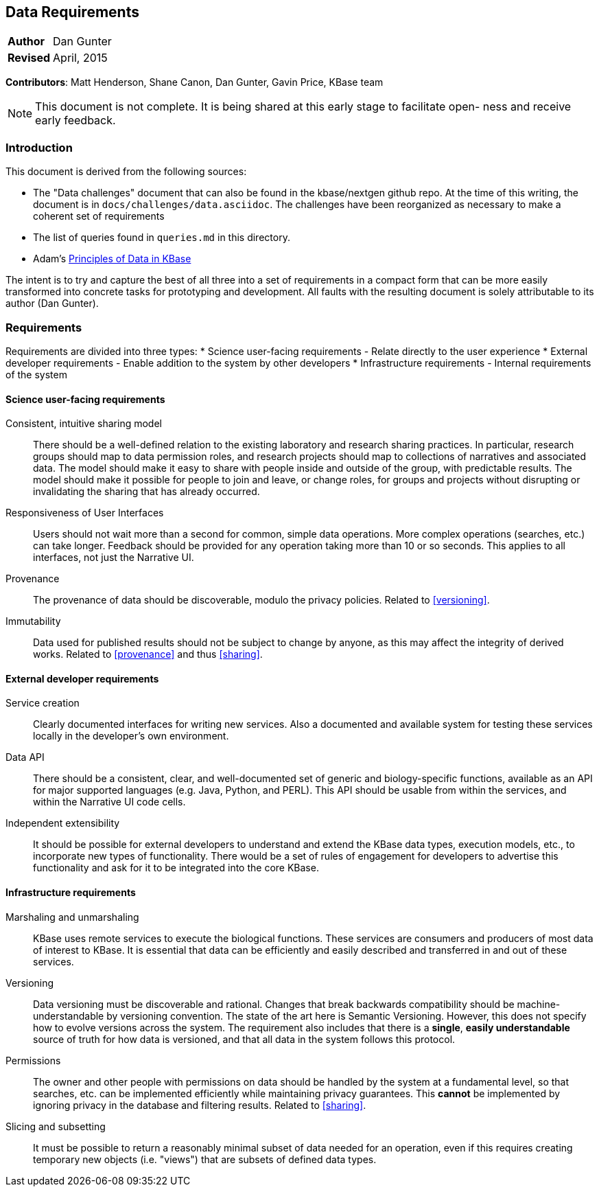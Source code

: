 Data Requirements
-----------------
[horizontal]
*Author*:: Dan Gunter
*Revised*:: April, 2015

*Contributors*: Matt Henderson, Shane Canon, Dan Gunter, Gavin Price, KBase team

[NOTE]
==============================================
This document is not complete. It is being
shared at this early stage to facilitate open-
ness and receive early feedback.
==============================================

Introduction
~~~~~~~~~~~~

This document is derived from the following sources:

* The "Data challenges" document that can also be found in the kbase/nextgen github repo. At the time of this writing, the document is in `docs/challenges/data.asciidoc`. The challenges have been reorganized as necessary to make a coherent set of requirements
* The list of queries found in `queries.md` in this directory.
* Adam's https://docs.google.com/document/d/1YY7JwAdQY2bLWZl-VtTPV_K9erA8Vkak5NdXOVUQavQ/edit[Principles of Data in KBase] 

The intent is to try and capture the best of all three into a set of requirements in a compact form that can be more easily transformed into concrete tasks for prototyping and development. All faults with the resulting document is solely attributable to its author (Dan Gunter).

Requirements
~~~~~~~~~~~~

Requirements are divided into three types:
* Science user-facing requirements - Relate directly to the user experience
* External developer requirements - Enable addition to the system by other developers
* Infrastructure requirements - Internal requirements of the system

Science user-facing requirements
^^^^^^^^^^^^^^^^^^^^^^^^^^^^^^^^

[[sharing]]
Consistent, intuitive sharing model:: There should be a well-defined relation to the existing laboratory and research sharing practices. In particular, research groups should map to data permission roles, and research projects should map to collections of narratives and associated data. The model should make it easy to share with people inside and outside of the group, with predictable results. The model should make it possible for people to join and leave, or change roles, for groups and projects without disrupting or invalidating the sharing that has already occurred.

Responsiveness of User Interfaces:: Users should not wait more than a second for common, simple data operations. More complex operations (searches, etc.) can take longer. Feedback should be provided for any operation taking more than 10 or so seconds. This applies to all interfaces, not just the Narrative UI.

[[provenance]]
Provenance:: The provenance of data should be discoverable, modulo the privacy policies. Related to <<versioning>>.

Immutability:: Data used for published results should not be subject to change by anyone, as this may affect the integrity of derived works. Related to <<provenance>> and thus <<sharing>>.


External developer requirements
^^^^^^^^^^^^^^^^^^^^^^^^^^^^^^^

[[service-api]]
Service creation:: Clearly documented interfaces for writing new services. Also a documented and available system for testing these services locally in the developer's own environment.

[[data-api]]
Data API:: There should be a consistent, clear, and well-documented set of generic and biology-specific functions, available as an API for major supported languages (e.g. Java, Python, and PERL). This API should be usable from within the services, and within the Narrative UI code cells.

[[extensibility]]
Independent extensibility:: It should be possible for external developers to understand and extend the KBase data types, execution models, etc., to incorporate new types of functionality. There would be a set of rules of engagement for developers to advertise this functionality and ask for it to be integrated into the core KBase.

Infrastructure requirements
^^^^^^^^^^^^^^^^^^^^^^^^^^^

Marshaling and unmarshaling:: KBase uses remote services to execute the biological functions. These services are consumers and producers of most data of interest to KBase. It is essential that data can be efficiently and easily described and transferred in and out of these services.

[[versioning]]
Versioning:: Data versioning must be discoverable and rational. Changes that break backwards compatibility should be machine-understandable by versioning convention. The state of the art here is Semantic Versioning. However, this does not specify how to evolve versions across the system. The requirement also includes that there is a *single*, *easily understandable* source of truth for how data is versioned, and that all data in the system follows this protocol.

[[permissions]]
Permissions:: The owner and other people with permissions on data should be handled by the system at a fundamental level, so that searches, etc. can be implemented efficiently while maintaining privacy guarantees. This *cannot* be implemented by ignoring privacy in the database and filtering results. Related to <<sharing>>.

Slicing and subsetting:: It must be possible to return a reasonably minimal subset of data needed for an operation, even if this requires creating temporary new objects (i.e. "views") that are subsets of defined data types.

